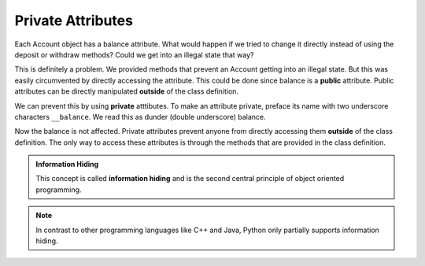 Private Attributes
------------------

Each Account object has a balance attribute. What would happen if we tried to change it directly instead of using the deposit or withdraw methods? Could we get into an illegal state that way?


.. activecode:: oop1_7
    
    class Account:
        """ Account class for representing and manipulating bank accounts. """
        
        def __init__(self):
            """ Create a new account with zero balance"""
            self.balance = 0.00

        def getBalance(self):
            return self.balance

        def deposit(self, amount):
            if amount >= 0:
                self.balance += amount

        def withdraw(self, amount):
            if self.balance >= amount:
                self.balance -= amount

    p = Account()
    print(p.getBalance())
    p.balance = -12345
    print(p.getBalance())

This is definitely a problem. We provided methods that prevent an Account getting into an illegal state. But this was easily circumvented by directly accessing the attribute. This could be done since balance is a **public** attribute. Public attributes can be directly manipulated **outside** of the class definition.

We can prevent this by using **private** atttibutes. To make an attribute private, preface its name with two underscore characters ``__balance``. We read this as dunder (double underscore) balance.
    
.. activecode:: oop1_8
    
    class Account:
        """ Account class for representing and manipulating bank accounts. """
        
        def __init__(self):
            """ Create a new account with zero balance"""
            self.__balance = 0.00

        def getBalance(self):
            return self.__balance

        def deposit(self, amount):
            if amount >= 0:
                self.__balance += amount

        def withdraw(self, amount):
            if self.__balance >= amount:
                self.__balance -= amount

    p = Account()
    print(p.getBalance())
    p.__balance = -12345
    print(p.getBalance())

Now the balance is not affected. Private attributes prevent anyone from directly accessing them **outside** of the class definition. The only way to access these attributes is through the methods that are provided in the class definition.

.. admonition:: Information Hiding

   This concept is called **information hiding** and is the second central principle of object oriented programming. 

.. note::
    In contrast to other programming languages like C++ and Java, Python only partially supports information hiding.
